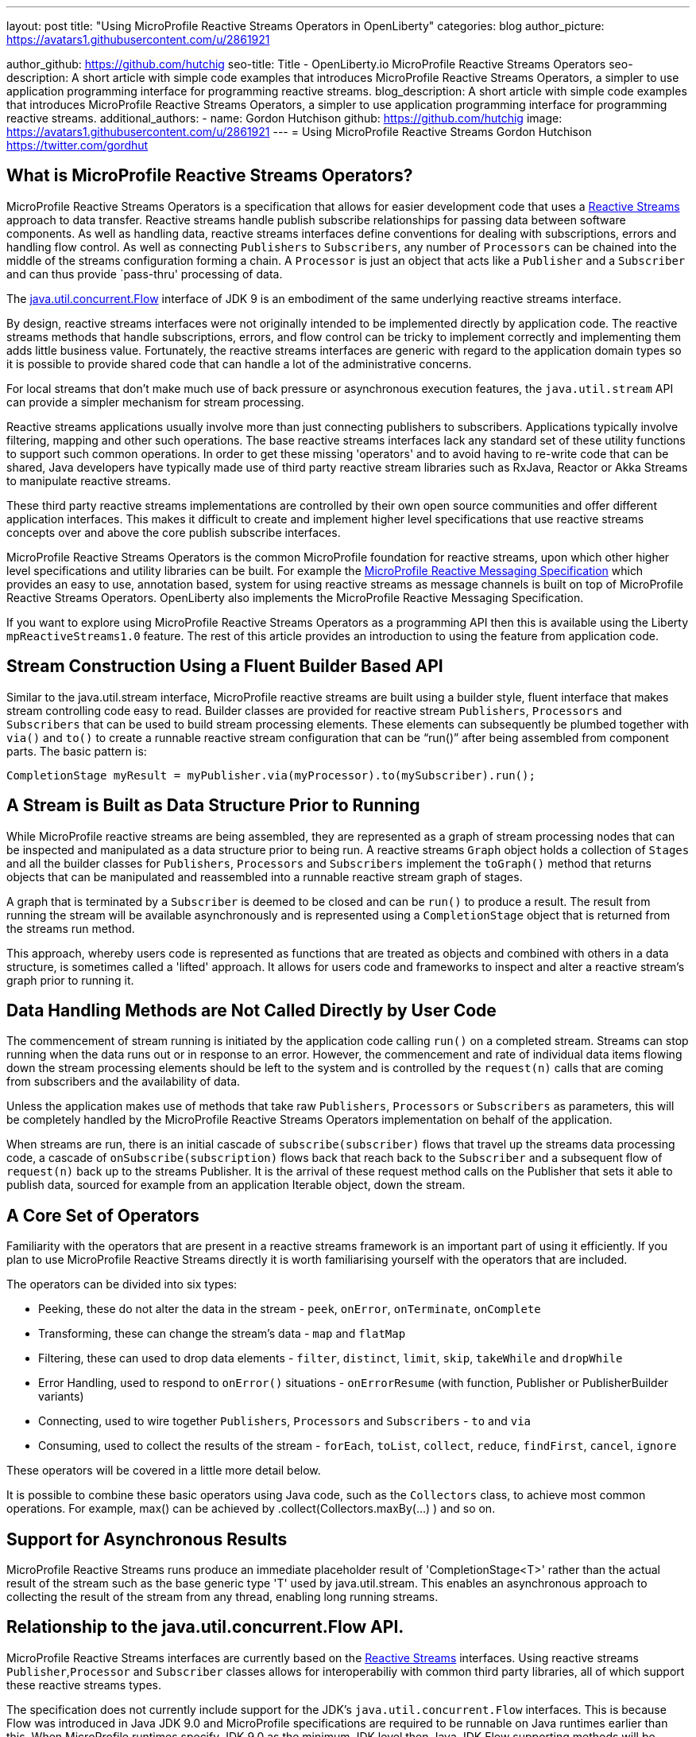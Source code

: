 ---
layout: post
title: "Using MicroProfile Reactive Streams Operators in OpenLiberty"
categories: blog
author_picture: https://avatars1.githubusercontent.com/u/2861921

author_github: https://github.com/hutchig
seo-title: Title - OpenLiberty.io MicroProfile Reactive Streams Operators
seo-description: A short article with simple code examples that introduces MicroProfile Reactive Streams Operators, a simpler to use application programming interface for programming reactive streams.
blog_description: A short article with simple code examples that introduces MicroProfile Reactive Streams Operators, a simpler to use application programming interface for programming reactive streams.
additional_authors: 
- name: Gordon Hutchison
  github: https://github.com/hutchig
  image: https://avatars1.githubusercontent.com/u/2861921
---
= Using MicroProfile Reactive Streams
Gordon Hutchison https://twitter.com/gordhut

// Following process here: https://github.com/OpenLiberty/blogs 
// 
// Article topic is approved in following WAD:
// https://ibm.ent.box.com/file/353522943402 (page 3)
// 
// "An article showing the simple wiring together of two different Java EE technologies with very little 
// application code using the fluent, functional composition that reactive streams enables along with 
// simple operator use. The aim is to introduce streams, operators and show the expressive 
// power/productivity of stream use." 

== What is MicroProfile Reactive Streams Operators?

MicroProfile Reactive Streams Operators is a specification that allows for easier development code that uses a https://www.reactive-streams.org/[Reactive Streams] approach to data transfer. 
Reactive streams handle publish subscribe relationships for passing data between software components. As well as handling data, reactive streams interfaces define conventions for dealing with subscriptions, errors and handling flow control. As well as connecting `Publishers` to `Subscribers`, any number of `Processors` can be chained into the middle of the streams configuration forming a chain. A `Processor` is just an object that acts like a `Publisher` and a `Subscriber` and can thus provide `pass-thru' processing of data.

The https://docs.oracle.com/javase/9/docs/api/java/util/concurrent/Flow.html[java.util.concurrent.Flow] 
interface of JDK 9 is an embodiment of the same underlying reactive streams interface.

By design, reactive streams interfaces were not originally intended
to be implemented directly by application code. 
The reactive streams methods that handle 
subscriptions, errors, and flow control can be tricky to implement
correctly and implementing them adds little business value. 
Fortunately, the reactive streams interfaces 
are generic with regard to the application domain types
so it is possible to provide shared code
that can handle a lot of the administrative concerns.

For local streams that don't make much use of back pressure or
asynchronous execution features, the `java.util.stream` API can
provide a simpler mechanism for stream processing.

Reactive streams applications usually involve 
more than just connecting publishers to subscribers. 
Applications typically involve filtering, mapping
and other such operations. 
The base reactive streams interfaces lack any standard set of 
these utility functions to support such common operations.
In order to get these missing 'operators' and to 
avoid having to re-write code that can be shared, 
Java developers have typically made use 
of third party reactive stream libraries such as RxJava, Reactor
or Akka Streams to manipulate reactive streams. 

These third party reactive streams implementations are controlled 
by their own open source communities and offer different application interfaces. 
This makes it difficult to create and implement higher level specifications that 
use reactive streams concepts over and above the core publish subscribe interfaces.
 
MicroProfile Reactive Streams Operators is the common MicroProfile
foundation for reactive streams, upon which other higher 
level specifications and utility libraries can be built. 
For example the https://projects.eclipse.org/projects/technology.microprofile/releases/reactive-messaging-1.0[MicroProfile Reactive Messaging Specification] which provides an easy to use, annotation based, system for using reactive streams as message channels is built on top of MicroProfile Reactive Streams Operators.
OpenLiberty also implements the MicroProfile Reactive Messaging Specification.

If you want to explore using MicroProfile Reactive Streams Operators
as a programming API then this is available using the Liberty
`mpReactiveStreams1.0` feature. The rest of this article
provides an introduction to using the feature from application
code.

== Stream Construction Using a Fluent Builder Based API

Similar to the java.util.stream interface, MicroProfile reactive streams
are built using a builder style, fluent interface that makes stream
controlling code easy to read.
Builder classes are provided for reactive stream 
`Publishers`, `Processors` and `Subscribers` that
can be used to build stream processing elements. These elements
can subsequently be plumbed together with `via()` and `to()` to create 
a runnable reactive stream configuration that can be "`run()`" after being assembled
from component parts. The basic pattern is: 

 CompletionStage myResult = myPublisher.via(myProcessor).to(mySubscriber).run(); 

== A Stream is Built as Data Structure Prior to Running

While MicroProfile reactive streams are being assembled, they are represented
as a graph of stream processing nodes that can be inspected and manipulated as a data structure prior to being run. 
A reactive streams `Graph` object holds a collection of `Stages` 
and all the builder classes for `Publishers`, `Processors` and `Subscribers` implement 
the `toGraph()` method that returns objects that can be manipulated and reassembled into a runnable reactive stream graph of stages.
 
A graph that is terminated by a `Subscriber`
is deemed to be closed and can be `run()` to produce a result.
The result from running the stream will be available asynchronously and is represented using a `CompletionStage` object that is returned from the streams
run method. 

This approach, whereby users code is represented as functions
that are treated as objects and combined with others in a 
data structure, is sometimes called a 'lifted' approach. 
It allows for users code and frameworks to inspect and alter 
a reactive stream's graph prior to running it.

== Data Handling Methods are Not Called Directly by User Code

The commencement of stream running is initiated by the application
code calling `run()` on a completed stream. Streams can stop running
when the data runs out or in response to an error. However, the
commencement and rate of individual data items flowing down the stream
processing elements should be left to the system and is controlled
by the `request(n)` calls that are coming
from subscribers and the availability of data. 

Unless the application makes use of methods that take raw
`Publishers`, `Processors` or `Subscribers` as parameters, this will be 
completely handled by the MicroProfile Reactive Streams Operators 
implementation on behalf of the application. 

When streams are run, there is an initial cascade of `subscribe(subscriber)` flows that travel up the streams data processing code, a cascade of `onSubscribe(subscription)` flows back that reach back to the `Subscriber` and a subsequent flow of `request(n)` back up to the streams Publisher. It is the arrival of these request method calls on the Publisher that sets it able to publish data, sourced for example from an 
application Iterable object, down the stream.

== A Core Set of Operators

Familiarity with the operators that are present in a reactive streams
framework is an important part of using it efficiently. If you plan
to use MicroProfile Reactive Streams directly it is worth familiarising
yourself with the operators that are included.

The operators can be divided into six types:

* Peeking, these do not alter the data in the stream - `peek`, `onError`, `onTerminate`, `onComplete`
* Transforming, these can change the stream's data - `map` and `flatMap`
* Filtering, these can used to drop data elements - `filter`, `distinct`, `limit`, `skip`, `takeWhile` and `dropWhile`
* Error Handling, used to respond to `onError()` situations - `onErrorResume` (with function, Publisher or PublisherBuilder variants)
* Connecting, used to wire together `Publishers`, `Processors` and `Subscribers` - `to` and `via`
* Consuming, used to collect the results of the stream - `forEach`, `toList`, `collect`, `reduce`, `findFirst`, `cancel`, `ignore` 

These operators will be covered in a little more detail below.

It is possible to combine these basic operators using Java code, such as
the `Collectors` class, to achieve most common operations. 
For example, max() can be achieved by .collect(Collectors.maxBy(...) ) 
and so on.

== Support for Asynchronous Results

MicroProfile Reactive Streams runs produce an immediate placeholder result of 'CompletionStage<T>' rather than the actual result of the stream
such as the base generic type 'T' used by java.util.stream. 
This enables an asynchronous approach to collecting the result of the
stream from any thread, enabling long running streams.

== Relationship to the java.util.concurrent.Flow API.

MicroProfile Reactive Streams interfaces are currently based on the
https://github.com/reactive-streams/reactive-streams-jvm[Reactive Streams] interfaces. 
Using reactive streams `Publisher`,`Processor` and `Subscriber` classes 
allows for interoperabiliy with common third party libraries, 
all of which support these reactive streams types.

The specification does not currently include support for
the JDK's `java.util.concurrent.Flow` interfaces. 
This is because Flow was introduced in Java JDK 9.0 and MicroProfile
specifications are required to be runnable on Java runtimes earlier than this. 
When MicroProfile runtimes specify JDK 9.0 as the minimum JDK level then
Java JDK Flow supporting methods will be added to the specification.

MicroProfile Reactive Streams Operators methods that explicitly include Reactive Streams types have "Rs" in the method
names to allow for the base names to be used for the JDK Flow based equivalents
later.  

== Getting Started With Reactive Streams

If you do want to hack with MicroProfile reactive streams where do you start?
Implementing a base reactive streams Publisher can be tiresome due to the need for
handling subscriptions robustly. One of the value adds of MicroProfile reactive
streams is the ability to wrap various data sources to transform them into
reactive streams Publishers.

A good place to start is the static methods of the ReactiveStreams class.
You can see the MicroProfile Reactive Streams Operators API documentation at the Eclipse
https://download.eclipse.org/microprofile/microprofile-reactive-streams-operators-1.0/apidocs/?d[download site.] Have a look at the API documentation for the https://download.eclipse.org/microprofile/microprofile-reactive-streams-operators-1.0/apidocs/org/eclipse/microprofile/reactive/streams/operators/ReactiveStreams.html[`ReactiveStreams`] class. You will see that there are a number
of ways to connect data sources and create a PublisherBuilder object.

A good way to browse these methods is from inside an IDE.
For example, you can do this in Eclipse: 

.Ordered
. Download a recent Liberty (if choosing a package from https://openlibert.io[OpenLiberty] go for "All GA Features")
. Install a recent Eclipse IDE
. Install the Liberty Development Tools from the Eclipse Marketplace menu in Eclipse, as part of the install configure the tooling with the directory path (to 'wlp' folder) of the Liberty you just downloaded.
. Create a new "Dynamic Web Project"
. Set server for the dynamic web project to be a Liberty server.
. Eclipse will add the Libery APIs, including MicroProfile Reactive Streams API, to the classpath of the project
. Right click on the Dynamic WebProject and create a new servlet.
. Go into the servlet's Java class and type "import org.eclipse.microprofile." <Ctrl-Space> and select the `reactive.streams.operators.*` option.
. To see the javadoc in Eclipse you can download it from https://repo1.maven.org/maven2/org/eclipse/microprofile/reactive-streams-operators/microprofile-reactive-streams-operators-api/1.0/microprofile-reactive-streams-operators-api-1.0-javadoc.jar[maven] and then set it via the Eclipse project's
Properties; Java Build Path; Libraries; Liberty Runtime; `com.ibm.websphere.org.eclipse.microprofile.reactive.streams.operators.1.0.<#liberty-release-number>.jar`; javadoc. 
Once you have done this you can type `ReactiveStreams.` in your java and press <Ctrl-Space> to
see the variety of factory methods that can be used to create a `PublusherBuilder`. 
Pressing `TAB` here will show the javadoc for the currently selected method.
Methods that return a `PublisherBuilder` can be used as the starting point of a reactive
stream.

Alternatively, if your IDE supports Maven projects you can use the following coordinates in your
pom.xml to link to the API interfaces independently of a Liberty server: 

[source, xml]
----
<dependency>
    <groupId>org.eclipse.microprofile.reactive-streams-operators</groupId>
    <artifactId>microprofile-reactive-streams-operators-api</artifactId>
    <version>1.0</version>
</dependency>
----

Once your IDE can resolve the MicroProfile Reactive Streams classes,
look particularly at the `ReactiveSteams.from` and `ReactiveStreams.of` methods. 
These are factory methods for reactive streams PublisherBuilders that will handle the tedious job of subscription and cancellation management without code from you, 
your code just supplies the data. When talking about reactive streams
from an application design point of view we might use the terms publisher, processor, or subscriber but typically in a MicroProfile Reactive Streams context these will appear in the application code as `PublisherBuilders`, `ProcessorBuilders` and `SubscriberBuilders` in the construction of the stream.

A stream can have zero data elements ( created easily using `ReactiveStreams.empty()` or `ReactiveStreams.failed()`), one data element
(initiated easily using `ReactiveStreams.of()`, `ofNullable()`, `fromCompletionStage()`) or many 
data elements flowing down it. 
Some streams emit a potentially infinite set of values, for example
readings from a digital thermometer, stock prices etc.
For a multi-element stream, 
as well as importing data from
a standard Reactive Streams `Publisher`, data can be provided in other ways.
For example Publishers can be built based on an
`Iterable`, that call a function recursively on the previous
data element started from a seed, from a `Supplier` function, 
or from just a list of varargs parameters passed into the 
`from()` method.

However they are supplied, the data items will normally be unicasted
from the Publisher down the processing elements in the stream, either a subsequent `Processor` 
connected using the `via()` method or a final `Subscriber` connected using the 
`to()` method. 

As well as `Processors` and `Subscribers`, another way to process data elements
in the stream is via the provided operators. Operators can be attached
to any `Publisher` or `Processor` using the `via()` method.

Some of the operators can be used to drop data elements from travelling
down the stream. For example: `filter`, `distinct`, `limit`, `skip`, `takeWhile` and `dropWhile`
can all affect whether a piece of data reaches the next stream stage.
Of course, the user provided `Predicates` that are passed as parameters to `filter`, 
`takewhile` and `dropwhile` can perform any processing desired before returning
their boolean result used to select which data to drop. 

As well as just selecting which elements are passed on, elements can be
altered using the `map` or `flatMap` operations. 
`Map` provides a simple transformation.
`Flatmap` can be used to map a
data element into a list of multiple elements. Instead of this list being passed
down the stream as a single compound data element, 
each list is 'flattened' and its elements are 
emitted along the stream individually. 
Of course, as we are in the reactive streams universe, this list
is generated by supplying a reactive streams Publisher which emits
the data as a stream. 

A good way to browse the MicroProfile streams operators in code is to git clone
the repository at `git@github.com:eclipse/microprofile-reactive-streams-operators.git` and to search for and browse the operators examples as used in the TCK test cases.
 
=== Error Handling
Of course errors can result in particular data items not travelling down
the stream. In classic reactive streams, when a `Publisher` or `Processor` encounters
an error it would call the subscriber's `onError` method passing a `Throwable`.
In MicroProfile Reactive Streams Operators, 
`onErrorResume` provides a means to keep the stream from moving directly to `onError` handling.

=== Collecting a Result
Collection of a streams processing of data into an overall 'result' for the whole stream
can be done using `forEach`, `toList`, `collect`, `reduce`, `findFirst`, `cancel`, and even `ignore`.  
Remember that the the methods that construct MicroProfile reactive streams 
all work to build up a graph that represents the stream's operations, during
stream construction no data is flowing down the stream and no user code is called.
This is just as true for collection operators above, each of which either
returns a `CompletionRunner` which can be run or a `SubscriberBuilder` that will emit the
result as data to any subscriber. This contrasts with
`java.util.streams` where similar operators are considered
terminating and cause the stream to run and be consumed.

=== Debugging
Given the facts that assembling the elements of a reactive stream does not actually run any
data down the stream, that stream operations are not specified to 
occur on the same thread that initiates the running of the stream,
that reactive streams data flow can be halted by any element in the stream
- both as a failure to emit data or in requesting it, 
debugging reactive streams can be challenging. The `peek`, `onError`, `onTerminate`
and `onComplete` operators can be used to provide some extra insertion points
to get debugging hooks into, even though they don't change the fundamental
operation of the stream. 

